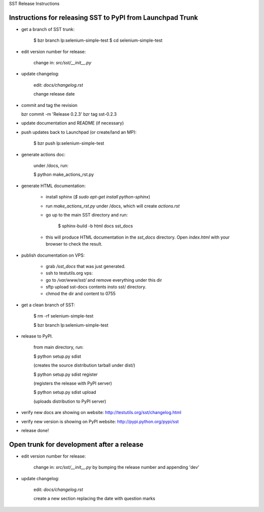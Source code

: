 SST Release Instructions

Instructions for releasing SST to PyPI from Launchpad Trunk
-----------------------------------------------------------

* get a branch of SST trunk:

    $ bzr branch lp:selenium-simple-test
    $ cd selenium-simple-test

* edit version number for release:

    change in: `src/sst/__init__.py`

* update changelog:

    edit: `docs/changelog.rst`

    change release date

* commit and tag the revision

  bzr commit -m 'Release 0.2.3'
  bzr tag sst-0.2.3

* update documentation and README (if necessary)

* push updates back to Launchpad (or create/land an MP):

    $ bzr push lp:selenium-simple-test

* generate actions doc:

    under /docs, run:

    $ python make_actions_rst.py

* generate HTML documentation:

    * install sphinx (`$ sudo apt-get install python-sphinx`)

    * run `make_actions_rst.py` under /docs, which will create `actions.rst`

    * go up to the main SST directory and run:

        $ sphinx-build -b html docs sst_docs

    * this will produce HTML documentation in the `sst_docs` directory. Open
      `index.html` with your browser to check the result.

* publish documentation on VPS:

    * grab `/sst_docs` that was just generated.

    * ssh to testutils.org vps:

    * go to `/var/www/sst/` and remove everything under this dir

    * sftp upload sst-docs contents insto sst/ directory.

    * chmod the dir and content to 0755

* get a clean branch of SST:

    $ rm -rf selenium-simple-test

    $ bzr branch lp:selenium-simple-test

* release to PyPI.  

    from main directory, run:

    $ python setup.py sdist

    (creates the source distribution tarball under dist/)

   

    $ python setup.py sdist register

    (registers the release with PyPI server)

   

    $ python setup.py sdist upload

    (uploads distribution to PyPI server)

* verify new docs are showing on website: http://testutils.org/sst/changelog.html

* verify new version is showing on PyPI website: http://pypi.python.org/pypi/sst

* release done!


Open trunk for development after a release
------------------------------------------

* edit version number for release:

    change in: `src/sst/__init__.py` by bumping the release number and
    appending 'dev'


* update changelog:

    edit: `docs/changelog.rst`

    create a new section replacing the date with question marks



